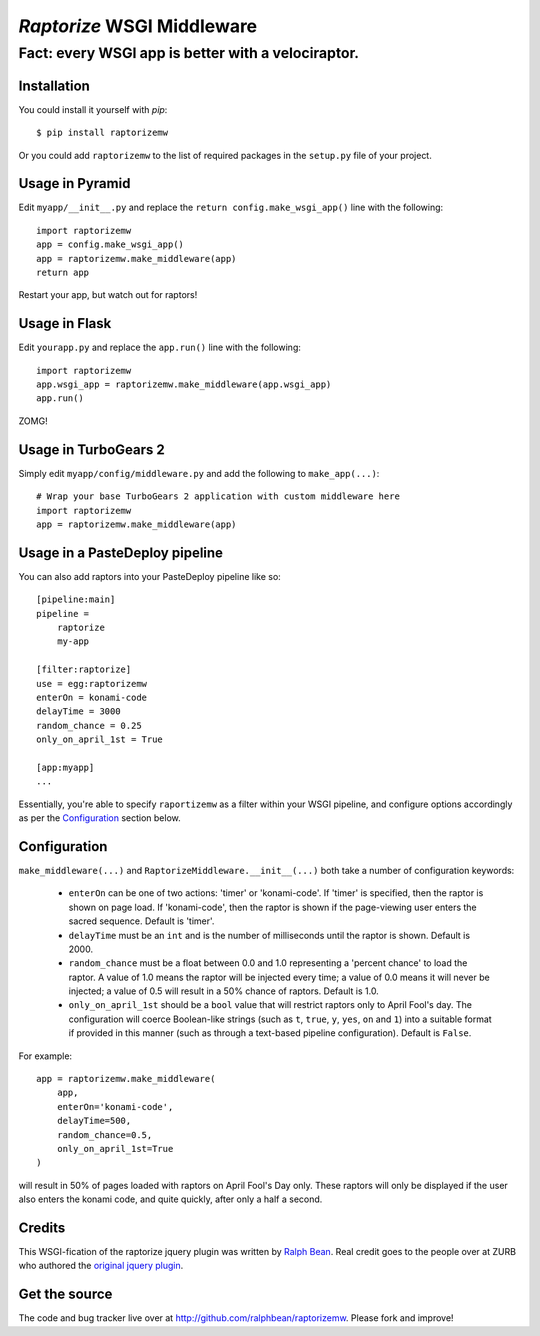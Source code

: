 `Raptorize` WSGI Middleware
===========================

Fact:  every WSGI app is better with a velociraptor.
~~~~~~~~~~~~~~~~~~~~~~~~~~~~~~~~~~~~~~~~~~~~~~~~~~~~

.. image:: https://github.com/ralphbean/raptorizemw/raw/master/raptorizemw/resources/raptor.png

Installation
------------

You could install it yourself with `pip`::

    $ pip install raptorizemw

Or you could add ``raptorizemw`` to the list of required packages in the
``setup.py`` file of your project.

Usage in Pyramid
----------------

Edit ``myapp/__init__.py`` and replace the ``return config.make_wsgi_app()``
line with the following::

    import raptorizemw
    app = config.make_wsgi_app()
    app = raptorizemw.make_middleware(app)
    return app

Restart your app, but watch out for raptors!

Usage in Flask
--------------

Edit ``yourapp.py`` and replace the ``app.run()`` line with the following::

    import raptorizemw
    app.wsgi_app = raptorizemw.make_middleware(app.wsgi_app)
    app.run()

ZOMG!

Usage in TurboGears 2
---------------------

Simply edit ``myapp/config/middleware.py`` and add the following to
``make_app(...)``::

    # Wrap your base TurboGears 2 application with custom middleware here
    import raptorizemw
    app = raptorizemw.make_middleware(app)


Usage in a PasteDeploy pipeline
-------------------------------

You can also add raptors into your PasteDeploy pipeline like so::

    [pipeline:main]
    pipeline = 
        raptorize
        my-app

    [filter:raptorize]
    use = egg:raptorizemw
    enterOn = konami-code
    delayTime = 3000
    random_chance = 0.25
    only_on_april_1st = True

    [app:myapp]
    ...

Essentially, you're able to specify ``raportizemw`` as a filter within your
WSGI pipeline, and configure options accordingly as per the `Configuration`_
section below.

Configuration
-------------

``make_middleware(...)`` and ``RaptorizeMiddleware.__init__(...)`` both take
a number of configuration keywords:

 - ``enterOn`` can be one of two actions: 'timer' or 'konami-code'.  If 'timer'
   is specified, then the raptor is shown on page load.  If 'konami-code', then
   the raptor is shown if the page-viewing user enters the sacred sequence.
   Default is 'timer'.
 - ``delayTime`` must be an ``int`` and is the number of milliseconds until the
   raptor is shown.  Default is 2000.
 - ``random_chance`` must be a float between 0.0 and 1.0 representing a 'percent
   chance' to load the raptor.  A value of 1.0 means the raptor will be injected
   every time; a value of 0.0 means it will never be injected; a value of 0.5
   will result in a 50% chance of raptors.  Default is 1.0.
 - ``only_on_april_1st`` should be a ``bool`` value that will restrict raptors
   only to April Fool's day. The configuration will coerce Boolean-like strings
   (such as ``t``, ``true``, ``y``, ``yes``, ``on`` and ``1``) into a suitable
   format if provided in this manner (such as through a text-based pipeline
   configuration). Default is ``False``.

For example::

    app = raptorizemw.make_middleware(
        app,
        enterOn='konami-code',
        delayTime=500,
        random_chance=0.5,
        only_on_april_1st=True
    )

will result in 50% of pages loaded with raptors on April Fool's Day only.  These
raptors will only be displayed if the user also enters the konami code, and
quite quickly, after only a half a second.

Credits
-------

This WSGI-fication of the raptorize jquery plugin was written
by `Ralph Bean <http://threebean.org>`_.  Real credit goes to the people over at
ZURB who authored the `original jquery plugin
<http://www.zurb.com/playground/jquery-raptorize>`_.

Get the source
--------------

The code and bug tracker live over at http://github.com/ralphbean/raptorizemw.
Please fork and improve!
